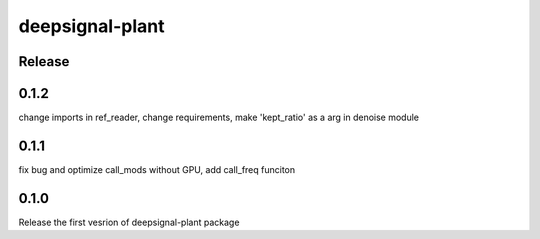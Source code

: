 deepsignal-plant
================


Release
-------

0.1.2
-----
change imports in ref_reader,
change requirements,
make 'kept_ratio' as a arg in denoise module

0.1.1
-----
fix bug and optimize call_mods without GPU, add call_freq funciton

0.1.0
-----
Release the first vesrion of deepsignal-plant package